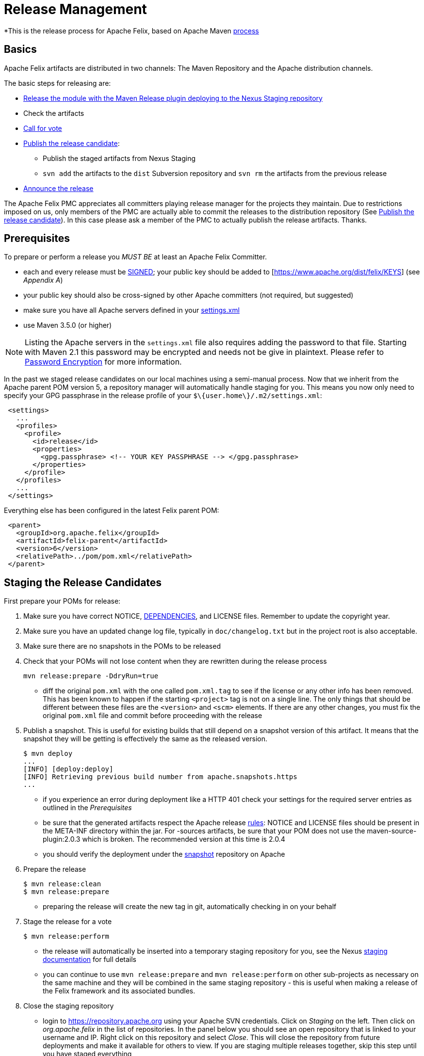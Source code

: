 = Release Management

*This is the release process for Apache Felix, based on Apache Maven https://maven.apache.org/developers/release/releasing.html[process]

== Basics

Apache Felix artifacts are distributed in two channels: The Maven Repository and the Apache distribution channels.

The basic steps for releasing are:

* <<#_staging_the_release_candidates,Release the module with the Maven Release plugin deploying to the Nexus Staging repository>>
* Check the artifacts
* <<#_starting_the_vote,Call for vote>>
* <<#_promoting_the_release,Publish the release candidate>>:
 ** Publish the staged artifacts from Nexus Staging
 ** `svn add` the artifacts to the `dist` Subversion repository and `svn rm` the artifacts from the previous release
* <<#_create_an_announcement,Announce the release>>

The Apache Felix PMC appreciates all committers playing release manager for the projects they maintain.
Due to restrictions imposed on us, only members of the PMC are actually able to commit the releases to the distribution repository (See <<_promoting_the_release,Publish the release candidate>>).
In this case please ask a member of the PMC to actually publish the release artifacts.
Thanks.

== Prerequisites

To prepare or perform a release you _MUST BE_ at least an Apache Felix Committer.

* each and every release must be https://www.apache.org/dev/release-signing.html[SIGNED];
your public key should be added to [https://www.apache.org/dist/felix/KEYS] (see _Appendix A_)
* your public key should also be cross-signed by other Apache committers (not required, but suggested)
* make sure you have all Apache servers defined in your https://maven.apache.org/developers/committer-settings.html[settings.xml]
* use Maven 3.5.0 (or higher)

NOTE: Listing the Apache servers in the `settings.xml` file also requires adding the password to that file.
Starting with Maven 2.1 this password may be encrypted and needs not be give in plaintext.
Please refer to https://maven.apache.org/guides/mini/guide-encryption.html[Password Encryption] for more information.

In the past we staged release candidates on our local machines using a semi-manual process.
Now that we inherit from the Apache parent POM version 5, a repository manager will automatically handle staging for you.
This means you now only need to specify your GPG passphrase in the release profile of your `$\{user.home\}/.m2/settings.xml`:
[source,xml]
 <settings>
   ...
   <profiles>
     <profile>
       <id>release</id>
       <properties>
         <gpg.passphrase> <!-- YOUR KEY PASSPHRASE --> </gpg.passphrase>
       </properties>
     </profile>
   </profiles>
   ...
 </settings>

Everything else has been configured in the latest Felix parent POM:
[source,xml]
 <parent>
   <groupId>org.apache.felix</groupId>
   <artifactId>felix-parent</artifactId>
   <version>6</version>
   <relativePath>../pom/pom.xml</relativePath>
 </parent>

== Staging the Release Candidates

First prepare your POMs for release:

. Make sure you have correct NOTICE, xref:development/dependencies-file-template.adoc[DEPENDENCIES], and LICENSE files.
Remember to update the copyright year.
. Make sure you have an updated change log file, typically in `doc/changelog.txt` but in the project root is also acceptable.
. Make sure there are no snapshots in the POMs to be released
. Check that your POMs will not lose content when they are rewritten during the release process
+
[source,bash]
----
mvn release:prepare -DdryRun=true
----
 ** diff the original `pom.xml` with the one called `pom.xml.tag` to see if the license or any other info has been removed.
This has been known to happen if the starting `<project>` tag is not on a single line.
The only things that should be different between these files are the `<version>` and `<scm>` elements.
If there are any other changes, you must fix the original `pom.xml` file and commit before proceeding with the release
. Publish a snapshot.
This is useful for existing builds that still depend on a snapshot version of this artifact.
It means that the snapshot they will be getting is effectively the same as the released version.
+
[source,bash]
----
$ mvn deploy
...
[INFO] [deploy:deploy]
[INFO] Retrieving previous build number from apache.snapshots.https
...
----
 ** if you experience an error during deployment like a HTTP 401 check your settings for the required server entries as outlined in the _Prerequisites_
 ** be sure that the generated artifacts respect the Apache release https://www.apache.org/dev/release.html[rules]: NOTICE and LICENSE files should be present in the META-INF directory within the jar.
For -sources artifacts, be sure that your POM does not use the maven-source-plugin:2.0.3 which is broken.
The recommended version at this time is 2.0.4
 ** you should verify the deployment under the https://repository.apache.org/content/groups/snapshots/org/apache/felix[snapshot] repository on Apache
. Prepare the release
+
[source,bash]
----
$ mvn release:clean
$ mvn release:prepare
----
 ** preparing the release will create the new tag in git, automatically checking in on your behalf
. Stage the release for a vote
+
[source,bash]
----
$ mvn release:perform
----
 ** the release will automatically be inserted into a temporary staging repository for you, see the Nexus https://www.sonatype.com/books/nexus-book/reference/staging.html[staging documentation] for full details
 ** you can continue to use `mvn release:prepare` and `mvn release:perform` on other sub-projects as necessary on the same machine and they will be combined in the same staging repository - this is useful when making a release of the Felix framework and its associated bundles.
. Close the staging repository
 ** login to https://repository.apache.org using your Apache SVN credentials.
Click on _Staging_ on the left.
Then click on _org.apache.felix_ in the list of repositories.
In the panel below you should see an open repository that is linked to your username and IP.
Right click on this repository and select _Close_.
This will close the repository from future deployments and make it available for others to view.
If you are staging multiple releases together, skip this step until you have staged everything
. Verify the staged artifacts
 ** if you click on your repository, a tree view will appear below.
You can then browse the contents to ensure the artifacts are as you expect them.
Pay particular attention to the existence of *.asc (signature) files.
If you don't like the content of the repository, right click your repository and choose _Drop_.
You can then rollback your release (see _Canceling the Release_) and repeat the process
 ** note the staging repository URL (especially the number at the end of the URL) you will need this in your vote email.

== Starting the Vote

Propose a vote on the dev list with the closed issues, the issues left, and the staging repository - for example:

[source,text]
----
To: "Felix Developers List" <dev@felix.apache.org>
Subject: [VOTE] Release Felix XXX version Y.Z

Hi,

We solved N issues in this release:
https://issues.apache.org/jira/...

There are still some outstanding issues:
https://issues.apache.org/jira/...

Staging repository:
https://repository.apache.org/content/repositories/orgapachefelix-[YOUR REPOSITORY ID]/

You can use this UNIX script to download the release and verify the signatures:
https://github.com/apache/felix-dev/blob/master/check_staged_release.sh

Usage:
sh check_staged_release.sh [YOUR REPOSITORY ID] /tmp/felix-staging

Please vote to approve this release:

[ ] +1 Approve the release
[ ] -1 Veto the release (please provide specific comments)

This vote will be open for 72 hours.
----

[cols=2*]
|===
| To get the JIRA release notes link, browse to the FELIX https://issues.apache.org/jira/browse/FELIX[JIRA] page, select [Release Notes
| https://issues.apache.org/jira/secure/ConfigureReleaseNote.jspa?projectId=12310100] and choose the relevant sub-project release and format (HTML)
|===

To get the list of issues left in JIRA, select the https://issues.apache.org/jira/browse/FELIX?report=com.atlassian.jira.plugin.system.project:openissues-panel[Open Issues] tab on the main FELIX page, and select the relevant sub-project.

== Wait for the Results

From https://www.apache.org/foundation/voting.html[Votes on Package Releases]:

____
Votes on whether a package is ready to be released follow a format similar to majority approval  -- except that the decision is officially determined solely by whether at least three +1 votes were registered.
Releases may not be vetoed.
Generally the community will table the vote to release if anyone identifies serious problems, but in most cases the ultimate decision, once three or more positive votes have been garnered, lies with the individual serving as release manager.
The specifics of the process may vary from project to project, but the 'minimum of three +1 votes' rule is universal.
____

The list of binding voters is available at link:{{ refs.project-management-committee-pmc.path }}[{{ refs.project-management-committee-pmc.headers.title }}]

If the vote is successful, post the result to the dev list - for example:

[source,text]
----
To: "Felix Developers List" <dev@felix.apache.org>
Subject: [RESULT] [VOTE] Release Felix XXX version Y.Z

Hi,

The vote has passed with the following result :

  +1 (binding): <<list of names>>
  +1 (non binding): <<list of names>>

I will copy this release to the Felix dist directory and
promote the artifacts to the central Maven repository.
----

If the vote is unsuccessful, you need to fix the issues and restart the process - see _Canceling the Release_.
If the vote is successful, you need to promote and distribute the release - see _Promoting the Release_.

== Canceling the Release

If the vote fails, or you decide to redo the release:

. remove the release tag from Subversion (`+svn rm ...+`)
. login to https://repository.apache.org using your Apache SVN credentials.
Click on _Staging_ on the left.
Then click on _org.apache.felix_ in the list of repositories.
In the panel below you should see a closed repository that is linked to your username and IP (if it's not yet closed you need to right click and select _Close_).
Right click on this repository and select _Drop_.
. rollback the version in the `pom.xml` and commit any fixes you need to make

INFO: The release manager is free to either reuse the same version when proposing a new release for vote (for example 2.1.2 after a failed 2.1.2 release attempt), or choose a different number (for example 2.1.4 after a failed 2.1.2 attempt).
(cf. vote on 02/14/11).

== Promoting the Release

If the vote passes:

* <<#_upload_the_artifacts,Upload the Artifacts>>
* <<#_release_to_the_maven_repository,Release to the Maven Repository>>
* <<#_release_bundles_to_the_obr,Release Bundles to the OBR>>
* <<#_update_the_site,Update the Site>>

=== Upload the Artifacts

If you are not a member of the Apache Felix PMC you might have to ask a member of the PMC to execute this step.

NOTE: It is recommended to use the check_staged_release.sh script to download your release prior to releasing the staging repository.
This will make the task of uploading the release to the Felix releases repository easier.

We use the distribution mechanism as described in https://www.apache.org/dev/release.html#upload-ci[How do I upload a release (newer way)?]

. Check out the https://dist.apache.org/repos/dist/release/felix[Felix releases repository];
. `svn add` the artifacts to your checkout;
. `svn rm` the artifacts from the previous release from your checkout.
This will remove the artifacts from the main distribution and the mirrors.
They are still kept in the archive;
. `svn commit` your changes.

After committing your changes, the https://www.apache.org/dist/felix[Apache Felix Dist] folder is immediately updated.
Updating the mirrors takes another few hours (up to a day).

=== Release to the Maven Repository

. Login to https://repository.apache.org[Apache Nexus Repository] with your Apache SVN credentials;
. Click on _Staging_;
. Find your closed staging repository, select it, and click the _Release_ button;
. Click on _Repositories_;
. Select the _Releases_ repository;
. Validate that your artifacts are all there.

=== Release Bundles to the OBR

If you're releasing bundles, you can also add them to the Felix Release OBR.
To do this, execute the following command in a checkout of the release tag (target/checkout if is still around, otherwise a new one):

[source,bash]
 $ export site=# your checkout of (https://svn.apache.org/repos/asf/felix/site/trunk/content)
 $ export obr=${site}/obr
 $ mvn clean install \
     org.apache.felix:maven-bundle-plugin:deploy \
     -DprefixUrl=https://repo1.maven.org/maven2 \
     -DremoteOBR=releases.xml \
     -DaltDeploymentRepository=apache.website::default::file:///${obr}
 $ svn commit -m"..." ${obr}/repository.xml


WARNING: the following about the site is wrong and needs to be rewritten

After committing the site must be published.
If you release to OBR before xref:#_update_the_site[updating the site] you can defer publishing until after that.
Otherwise publish the site by visiting the https://cms.apache.org/felix/publish[Site Publication] link.

The https://felix.apache.org/obr/releases.xml[releases] page is updated immediately.

NOTE: the project building the bundle must use the link:{{ maven-bundle-plugin.path }}[{{ maven-bundle-plugin.headers.title }}] and use a version equal to or higher than 1.4.2.

NOTE: with Maven 3, you must add an extension to your `<build>` providing the SCP/SSH protocol:
[source,xml]
 <build>
 ...
   <extensions>
     <extension>
       <groupId>org.apache.maven.wagon</groupId>
       <artifactId>wagon-ssh</artifactId>
       <version>1.0-beta-6</version>
     </extension>
   </extensions>
 </build>

=== Update the Site

The appropriate parts of the website are in the https://github.com/apache/felix-antora-site repository or the Apache "original" copy.

. Update the news section on the website at xref:news.adoc[];
. Update the appropriate entry in  at modules/ROOT/examples/downloads.yml[] to point to the new release;
. Commit your changes and push to GitHub (or the Apache mirror);
. The published site will be updated by the Jenkins site build jobs.

For the last two tasks, it's better to give the mirrors some time to distribute the uploaded artifacts (one day should be fine).
This ensures that once the website (news and download page) is updated, people can actually download the artifacts.

== Update JIRA

Go to https://issues.apache.org/jira/secure/project/ViewProject.jspa?pid=12310100[Admin] section on the FELIX JIRA and mark the Y.Z version as released - create version Y.Z+1, if that hasn't already been done.

== Publish Generated Documentation

NOTE: This doesn't seem to relate well to the state of the CMS site.

This procedure applies currently only to the `maven-bundle-plugin`:

. Checkout the release tag of the plugin
. Run `mvn clean package site`
. Clone this https://github.com/apache/felix-antora-site.git[] repository.
. Create a new directory for the new version  `modules/ROOT/attachments/components/bundle-plugin-archives/bundle-plugin-<version>`.
. Run `git rm modules/ROOT/attachments/components/bundle-plugin/*`.
. Copy the maven-generated `target/site` contents to the `bundle-plugin` and `bundle-plugin-<version>` directories.
. `git add` the new content.
. Commit and push.

=== Previously undocumented apidocs

Several subprojects appear to have generated javadoc for various versions under `modules/ROOT/attachments/apidocs`.
There are no evident instructions on when or how to update these.

== Create an Announcement

[source,text]
----
To: "Felix Users List" <users@felix.apache.org>
Subject: [ANN] Felix XXX version Y.Z Released

The Felix team is pleased to announce the release of Felix XXX version Y.Z

<<insert short description of the sub-project>>

  https://felix.apache.org/site/apache-felix-XXX.html

This release is available from https://felix.apache.org/site/downloads.cgi and Maven:

  <dependency>
    <groupId>org.apache.felix</groupId>
    <artifactId>org.apache.felix.XXX</artifactId>
    <version>Y.Z</version>
  </dependency>

Release Notes:

<<insert release notes in text format from JIRA>>

Enjoy!

-The Felix team
----

Remember to forward this announcement to `users@felix.apache.org` - try _not_ to cross-post (CC:) announcements to both user and dev lists.

_Remind Carsten about this release when he writes the next board report ;)_

== Appendix A: create and add your key to https://www.apache.org/dist/felix/KEYS

If you are using a *nix system with a working OpenSSH, GnuPG, and bash you can create and add your own key with the following command:

[source,bash]
 $ gpg --gen-key

When gpg asks for e-mail linked the key you _MUST USE_ the <committer>@apache.org one.
When gpg asks for comment linked the key you *SHOULD USE* "CODE SIGNING KEY".</committer>

Second, _Add the key to_ (https://dist.apache.org/repos/dist/release/felix/KEYS).

Only PMC members can commit to files in the dist area, so you should do the key export in the  shell commands below, and send the results along to a friendly PMC member for assistance.

Type the following command replacing the word e-mail with your Apache's one (<committer>@apache.org).
To update you have to checkout the Felix dist release repository (you also need this to publish a release):</committer>

[source,bash]
 $ (gpg --list-sigs e-mail && gpg --export --armor e-mail) > toadd.key

Provide the file to a PMC member, who will:

[source,bash]
 $ svn checkout https://dist.apache.org/repos/dist/release/felix felix-dist
 $ cat toadd.key >> felix-dist/KEYS
 $ scn commit -m"KEYS += <committer>" felix-dist/KEYS

You are now _DONE_ and the changes are visible on https://www.apache.org/dist/felix/KEYS.
